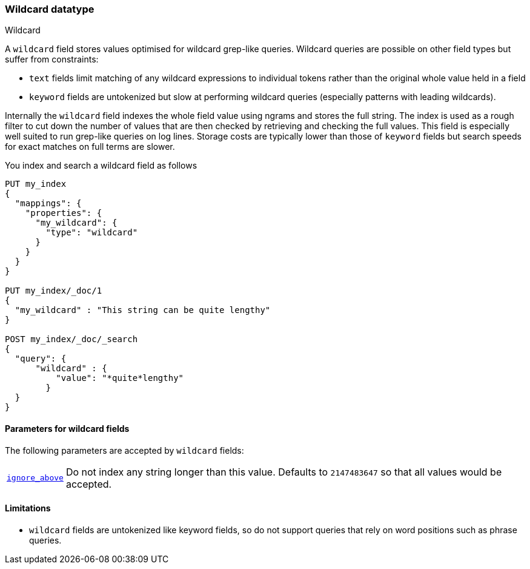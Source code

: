 [role="xpack"]
[testenv="basic"]
[[wildcard]]
=== Wildcard datatype
++++
<titleabbrev>Wildcard</titleabbrev>
++++

A `wildcard` field stores values optimised for wildcard grep-like queries.
Wildcard queries are possible on other field types but suffer from constraints:

* `text` fields limit matching of any wildcard expressions to individual tokens rather than the original whole value held in a field
* `keyword` fields are untokenized but slow at performing wildcard queries (especially patterns with leading wildcards).

Internally the `wildcard` field indexes the whole field value using ngrams and stores the full string.
The index is used as a rough filter to cut down the number of values that are then checked by retrieving and checking the full values.
This field is especially well suited to run grep-like queries on log lines. Storage costs are typically lower than those of `keyword`
fields but search speeds for exact matches on full terms are slower.

You index and search a wildcard field as follows

[source,console]
--------------------------------------------------
PUT my_index
{
  "mappings": {
    "properties": {
      "my_wildcard": {
        "type": "wildcard"
      }
    }
  }
}

PUT my_index/_doc/1
{
  "my_wildcard" : "This string can be quite lengthy"
}

POST my_index/_doc/_search
{
  "query": {
      "wildcard" : {
          "value": "*quite*lengthy"
        }
  }
}


--------------------------------------------------


[[wildcard-params]]
==== Parameters for wildcard fields

The following parameters are accepted by `wildcard` fields:

[horizontal]

<<ignore-above,`ignore_above`>>::

    Do not index any string longer than this value.  Defaults to `2147483647`
    so that all values would be accepted.

==== Limitations

* `wildcard` fields are untokenized like keyword fields, so do not support queries that rely on word positions such as phrase queries.

